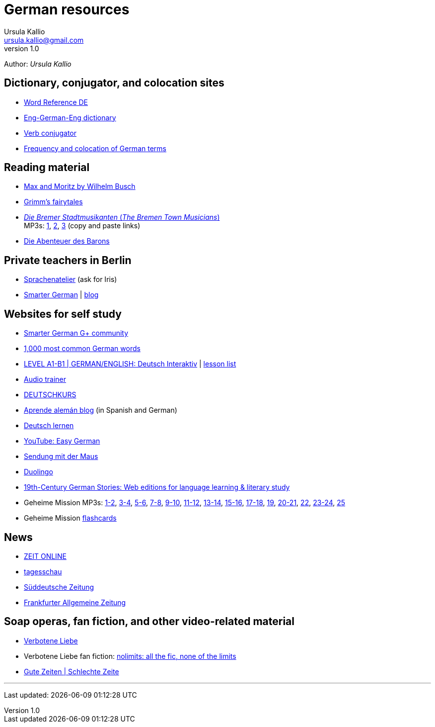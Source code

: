 = German resources
Ursula Kallio <ursula.kallio@gmail.com>
v1.0
Author: _{author}_

== Dictionary, conjugator, and colocation sites

* http://www.wordreference.com/deen[Word Reference DE]
* http://dict.tu-chemnitz.de/dings.cgi?lang=en;service=deen[Eng-German-Eng dictionary]
* http://www.verbix.com/languages/german.shtml[Verb conjugator]
* http://wortschatz.uni-leipzig.de[Frequency and colocation of German terms]

== Reading material

* http://www.has.vcu.edu/for/mm/mm-vor_dual.html[Max and Moritz by Wilhelm Busch]
* http://www.fln.vcu.edu//grimm/grimm_menu.html[Grimm's fairytales]
* http://german.about.com/library/bllesen07dual01.htm[_Die Bremer
	Stadtmusikanten_ (_The Bremen Town Musicians_)] +
	MP3s: http://german.about.com/library/media/sound/bremer1.mp3[1],
	http://german.about.com/library/media/sound/bremer2.mp3[2],
	http://german.about.com/library/media/sound/bremer3.mp3[3]
	(copy and paste links)
* http://www.literaturatlas.de/~ld1/abenteue/abenteue.htm[Die Abenteuer des
	Barons]

== Private teachers in Berlin

* http://www.sprachenatelier-berlin.de/[Sprachenatelier] (ask for Iris)
* http://smartergerman.com[Smarter German] | http://smartergerman.com/blog/[blog]

== Websites for self study

* https://plus.google.com/u/0/communities/105663710366632424901[Smarter German G+ community]
* http://german.languagedaily.com/vocabulary/common-german-words[1,000 most
	common German words]
* http://www.dw.de/dw/0,,9572,00.html[LEVEL A1-B1 | GERMAN/ENGLISH: Deutsch Interaktiv]
	| http://www.dw.de/deutsch-lernen/deutsch-interaktiv/s-2237[lesson list]
* http://www.dw.de/deutsch-lernen/audiotrainer/s-3657[Audio trainer]
* http://deutschkurse.dw.de/KursPlattform/WebObjects/KursPlattform.woa[DEUTSCHKURS]
* http://www.aprendealeman.com/blog[Aprende alemán blog] (in Spanish and German)
* http://deutschlernen-blog.de[Deutsch lernen]
* http://www.youtube.com/playlist?list=PL3936178A38BB5F87&feature=plcp[YouTube: Easy German]
* http://mediathek.daserste.de/sendungen_a-z/1458_sendung-mit-der-maus[Sendung mit der Maus]
* http://duolingo.com[Duolingo]
* http://www.fln.vcu.edu/menu.html[19th-Century German Stories: Web editions
	for language learning & literary study]
* Geheime Mission MP3s:
	http://www.emcp.com/miscfiles/Language_Tapes/German/Geheime_Mission/Geheime_Mission_1-Episodes_1-2.mp3[1-2],
	http://www.emcp.com/miscfiles/Language_Tapes/German/Geheime_Mission/Geheime_Mission_2-Episodes_3-4.mp3[3-4],
	http://www.emcp.com/miscfiles/Language_Tapes/German/Geheime_Mission/Geheime_Mission_3-Episodes_5-6.mp3[5-6],
	http://www.emcp.com/miscfiles/Language_Tapes/German/Geheime_Mission/Geheime_Mission_4-Episodes_7-8.mp3[7-8],
	http://www.emcp.com/miscfiles/Language_Tapes/German/Geheime_Mission/Geheime_Mission_5-Episodes_9-10.mp3[9-10],
	http://www.emcp.com/miscfiles/Language_Tapes/German/Geheime_Mission/Geheime_Mission_6-Episodes_11-12.mp3[11-12],
	http://www.emcp.com/miscfiles/Language_Tapes/German/Geheime_Mission/Geheime_Mission_7-Episodes_13-14.mp3[13-14],
	http://www.emcp.com/miscfiles/Language_Tapes/German/Geheime_Mission/Geheime_Mission_8-Episodes_15-16.mp3[15-16],
	http://www.emcp.com/miscfiles/Language_Tapes/German/Geheime_Mission/Geheime_Mission_9-Episodes_17-18.mp3[17-18],
	http://www.emcp.com/miscfiles/Language_Tapes/German/Geheime_Mission/Geheime_Mission_10-Episode_19.mp3[19],
	http://www.emcp.com/miscfiles/Language_Tapes/German/Geheime_Mission/Geheime_Mission_11-Episodes_20-21.mp3[20-21],
	http://www.emcp.com/miscfiles/Language_Tapes/German/Geheime_Mission/Geheime_Mission_12-Episodes_22.mp3[22],
	http://www.emcp.com/miscfiles/Language_Tapes/German/Geheime_Mission/Geheime_Mission_13-Episodes_23-24.mp3[23-24],
	http://www.emcp.com/miscfiles/Language_Tapes/German/Geheime_Mission/Geheime_Mission_14-Episodes_25.mp3[25]
* Geheime Mission http://www.rosd.k12.mi.us/lang/foreign/dondero/language.htm[flashcards]

== News

* http://www.zeit.de[ZEIT ONLINE]
* http://www.tagesschau.de[tagesschau]
* http://www.sueddeutsche.de[Süddeutsche Zeitung]
* http://www.faz.net[Frankfurter Allgemeine Zeitung]

== Soap operas, fan fiction, and other video-related material
* http://www.daserste.de/unterhaltung/soaps-telenovelas/verbotene-liebe/index.html[Verbotene Liebe]
* Verbotene Liebe fan fiction: http://www.nl-fiction.com[nolimits: all the fic, none of the limits]
* http://gzsz.rtl.de/cms/home.html[Gute Zeiten | Schlechte Zeite]

'''
Last updated: {docdatetime}
